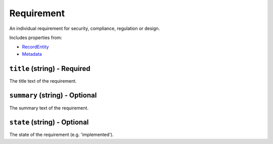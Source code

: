Requirement
===========

An individual requirement for security, compliance, regulation or design.

Includes properties from:

* `RecordEntity <RecordEntity.html>`_
* `Metadata <Metadata.html>`_

``title`` (string) - Required
-----------------------------

The title text of the requirement.

``summary`` (string) - Optional
-------------------------------

The summary text of the requirement.

``state`` (string) - Optional
-----------------------------

The state of the requirement (e.g. 'implemented').